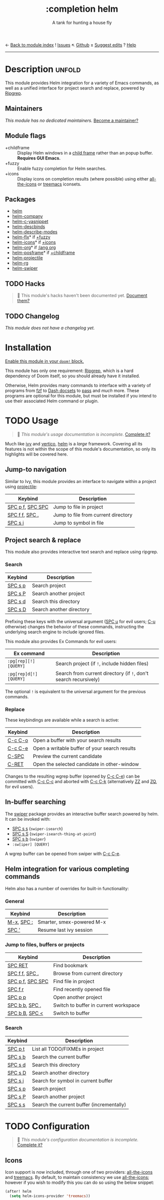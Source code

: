 ← [[doom-module-index:][Back to module index]]               ! [[doom-module-issues:::completion helm][Issues]]  ↖ [[doom-repo:tree/develop/modules/completion/helm/][Github]]  ± [[doom-suggest-edit:][Suggest edits]]  ? [[doom-help-modules:][Help]]
--------------------------------------------------------------------------------
#+title:    :completion helm
#+subtitle: A tank for hunting a house fly
#+created:  February 20, 2017
#+since:    2.0.0

* Description :unfold:
This module provides Helm integration for a variety of Emacs commands, as well
as a unified interface for project search and replace, powered by [[https://github.com/BurntSushi/ripgrep][Ripgrep]].

** Maintainers
/This module has no dedicated maintainers./ [[doom-contrib-maintainer:][Become a maintainer?]]

** Module flags
- +childframe ::
  Display Helm windows in a [[https://www.gnu.org/software/emacs/manual/html_node/elisp/Child-Frames.html][child frame]] rather than an popup buffer. *Requires
  GUI Emacs.*
- +fuzzy ::
  Enable fuzzy completion for Helm searches.
- +icons ::
  Display icons on completion results (where possible) using either
  [[doom-package:][all-the-icons]] or [[doom-package:][treemacs]] iconsets.

** Packages
- [[doom-package:][helm]]
- [[doom-package:][helm-company]]
- [[doom-package:][helm-c-yasnippet]]
- [[doom-package:][helm-descbinds]]
- [[doom-package:][helm-describe-modes]]
- [[doom-package:][helm-flx]]* if [[doom-module:][+fuzzy]]
- [[doom-package:][helm-icons]]* if [[doom-module:][+icons]]
- [[doom-package:][helm-org]]* if [[doom-module:][:lang org]]
- [[doom-package:][helm-posframe]]* if [[doom-module:][+childframe]]
- [[doom-package:][helm-projectile]]
- [[doom-package:][helm-rg]]
- [[doom-package:][helm-swiper]]

** TODO Hacks
#+begin_quote
 🔨 This module's hacks haven't been documented yet. [[doom-contrib-module:][Document them?]]
#+end_quote

** TODO Changelog
# This section will be machine generated. Don't edit it by hand.
/This module does not have a changelog yet./

* Installation
[[id:01cffea4-3329-45e2-a892-95a384ab2338][Enable this module in your ~doom!~ block.]]

This module has only one requirement: [[https://github.com/BurntSushi/ripgrep][Ripgrep]], which is a hard dependency of
Doom itself, so you should already have it installed.

Otherwise, Helm provides many commands to interface with a variety of programs
from [[https://github.com/junegunn/fzf][fzf]] to [[https://kapeli.com/dash][Dash docsets]] to [[https://www.passwordstore.org/][pass]] and /much/ more. These programs are optional
for this module, but must be installed if you intend to use their associated
Helm command or plugin.

* TODO Usage
#+begin_quote
 🔨 /This module's usage documentation is incomplete./ [[doom-contrib-module:][Complete it?]]
#+end_quote

Much like [[doom-package:][ivy]] and [[doom-package:][vertico]], [[doom-package:][helm]] is a /large/ framework. Covering all its
features is not within the scope of this module's documentation, so only its
highlights will be covered here.

** Jump-to navigation
Similar to Ivy, this module provides an interface to navigate within a project
using [[doom-package:][projectile]]:
| Keybind          | Description                         |
|------------------+-------------------------------------|
| [[kbd:][SPC p f]], [[kbd:][SPC SPC]] | Jump to file in project             |
| [[kbd:][SPC f f]], [[kbd:][SPC .]]   | Jump to file from current directory |
| [[kbd:][SPC s i]]          | Jump to symbol in file              |

** Project search & replace
This module also provides interactive text search and replace using ripgrep.

*** Search
| Keybind | Description              |
|---------+--------------------------|
| [[kbd:][SPC s p]] | Search project           |
| [[kbd:][SPC s P]] | Search another project   |
| [[kbd:][SPC s d]] | Search this directory    |
| [[kbd:][SPC s D]] | Search another directory |

Prefixing these keys with the universal argument ([[kbd:][SPC u]] for evil users; [[kbd:][C-u]]
otherwise) changes the behavior of these commands, instructing the underlying
search engine to include ignored files.

This module also provides Ex Commands for evil users:
| Ex command             | Description                                                      |
|------------------------+------------------------------------------------------------------|
| ~:pg[rep][!] [QUERY]~  | Search project (if ~!~, include hidden files)                    |
| ~:pg[rep]d[!] [QUERY]~ | Search from current directory (if ~!~, don't search recursively) |

The optional ~!~ is equivalent to the universal argument for the previous
commands.

*** Replace
These keybindings are available while a search is active:
| Keybind | Description                                   |
|---------+-----------------------------------------------|
| [[kbd:][C-c C-o]] | Open a buffer with your search results        |
| [[kbd:][C-c C-e]] | Open a writable buffer of your search results |
| [[kbd:][C-SPC]]   | Preview the current candidate                 |
| [[kbd:][C-RET]]   | Open the selected candidate in other-window   |

Changes to the resulting wgrep buffer (opened by [[kbd:][C-c C-e]]) can be committed with
[[kbd:][C-c C-c]] and aborted with [[kbd:][C-c C-k]] (alternatively [[kbd:][ZZ]] and [[kbd:][ZQ]], for evil users).

** In-buffer searching
The [[doom-package:][swiper]] package provides an interactive buffer search powered by helm. It can
be invoked with:
- [[kbd:][SPC s s]] (~swiper-isearch~)
- [[kbd:][SPC s S]] (~swiper-isearch-thing-at-point~)
- [[kbd:][SPC s b]] (~swiper~)
- ~:sw[iper] [QUERY]~

A wgrep buffer can be opened from swiper with [[kbd:][C-c C-e]].

** Helm integration for various completing commands
Helm also has a number of overrides for built-in functionality:

*** General
| Keybind    | Description               |
|------------+---------------------------|
| [[kbd:][M-x]], [[kbd:][SPC :]] | Smarter, smex-powered M-x |
| [[kbd:][SPC ']]      | Resume last ivy session   |

*** Jump to files, buffers or projects
| Keybind          | Description                           |
|------------------+---------------------------------------|
| [[kbd:][SPC RET]]          | Find bookmark                         |
| [[kbd:][SPC f f]], [[kbd:][SPC .]]   | Browse from current directory         |
| [[kbd:][SPC p f]], [[kbd:][SPC SPC]] | Find file in project                  |
| [[kbd:][SPC f r]]          | Find recently opened file             |
| [[kbd:][SPC p p]]          | Open another project                  |
| [[kbd:][SPC b b]], [[kbd:][SPC ,]]   | Switch to buffer in current workspace |
| [[kbd:][SPC b B]], [[kbd:][SPC <]]   | Switch to buffer                      |

*** Search
| Keybind | Description                               |
|---------+-------------------------------------------|
| [[kbd:][SPC p t]] | List all TODO/FIXMEs in project           |
| [[kbd:][SPC s b]] | Search the current buffer                 |
| [[kbd:][SPC s d]] | Search this directory                     |
| [[kbd:][SPC s D]] | Search another directory                  |
| [[kbd:][SPC s i]] | Search for symbol in current buffer       |
| [[kbd:][SPC s p]] | Search project                            |
| [[kbd:][SPC s P]] | Search another project                    |
| [[kbd:][SPC s s]] | Search the current buffer (incrementally) |

* TODO Configuration
#+begin_quote
 🔨 /This module's configuration documentation is incomplete./ [[doom-contrib-module:][Complete it?]]
#+end_quote

** Icons
Icon support is now included, through one of two providers: [[doom-package:][all-the-icons]] and
[[doom-package:][treemacs]]. By default, to maintain consistency we use [[doom-package:][all-the-icons]]; however if
you wish to modify this you can do so using the below snippet:

#+begin_src emacs-lisp
(after! helm
  (setq helm-icons-provider 'treemacs))
#+end_src

** TODO Posframe

* Troubleshooting
/There are no known problems with this module./ [[doom-report:][Report one?]]

* Frequently asked questions
[[doom-suggest-faq:][Ask a question?]]

** Helm vs Ivy vs Ido vs Vertico
See [[id:4f36ae11-1da8-4624-9c30-46b764e849fc][this answer]].

* TODO Appendix
#+begin_quote
 🔨 This module has no appendix yet. [[doom-contrib-module:][Write one?]]
#+end_quote
